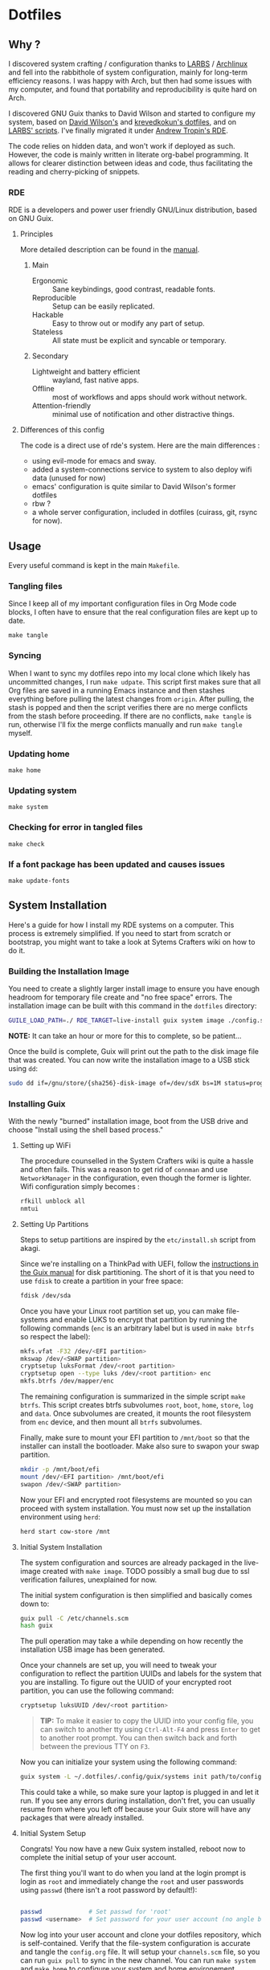 

* Dotfiles
** Why ?

I discovered system crafting / configuration thanks to [[https://larbs.xyz/][LARBS]] / [[https://archlinux.org/][Archlinux]] and fell into the rabbithole of system configuration, mainly for long-term efficiency reasons. I was happy with Arch, but then had some issues with my computer, and found that portability and reproducibility is quite hard on Arch.

I discovered GNU Guix thanks to David Wilson and started to configure my system, based on [[https://github.com/daviwil/dotfiles][David Wilson's]] and [[https://git.sr.ht/~krevedkokun/dotfiles][krevedkokun's dotfiles]], and on [[https://larbs.xyz/][LARBS' scripts]]. I've finally migrated it under [[https://git.sr.ht/~abcdw/rde][Andrew Tropin's RDE]].

The code relies on hidden data, and won't work if deployed as such. However, the code is mainly written in literate org-babel programming. It allows for clearer distinction between ideas and code, thus facilitating the reading and cherry-picking of snippets.

*** RDE

RDE is a developers and power user friendly GNU/Linux distribution, based on GNU Guix.

**** Principles

More detailed description can be found in the [[https://trop.in/rde/manual#Principles][manual]].
***** Main
- Ergonomic :: Sane keybindings, good contrast, readable fonts.
- Reproducible :: Setup can be easily replicated.
- Hackable :: Easy to throw out or modify any part of setup.
- Stateless :: All state must be explicit and syncable or temporary.
***** Secondary
- Lightweight and battery efficient :: wayland, fast native apps.
- Offline :: most of workflows and apps should work without network.
- Attention-friendly :: minimal use of notification and other
  distractive things.

**** Differences of this config

The code is a direct use of rde's system. Here are the main differences :
- using evil-mode for emacs and sway.
- added a system-connections service to system to also deploy wifi data (unused for now)
- emacs' configuration is quite similar to David Wilson's former dotfiles
- rbw ?
- a whole server configuration, included in dotfiles (cuirass, git, rsync for now).

** Usage

Every useful command is kept in the main =Makefile=.

*** Tangling files
Since I keep all of my important configuration files in Org Mode code blocks, I often have to ensure that the real configuration files are kept up to date.

=make tangle=

*** Syncing

When I want to sync my dotfiles repo into my local clone which likely has uncommitted changes, I run =make udpate=.  This script first makes sure that all Org files are saved in a running Emacs instance and then stashes everything before pulling the latest changes from =origin=.  After pulling, the stash is popped and then the script verifies there are no merge conflicts from the stash before proceeding.  If there are no conflicts, =make tangle= is run, otherwise I'll fix the merge conflicts manually and run =make tangle= myself.

*** Updating home

=make home=

*** Updating system

=make system=

*** Checking for error in tangled files

=make check=

*** If a font package has been updated and causes issues

=make update-fonts=

** System Installation

Here's a guide for how I install my RDE systems on a computer.  This process is extremely simplified. If you need to start from scratch or bootstrap, you might want to take a look at Sytems Crafters wiki on how to do it.

*** Building the Installation Image

You need to create a slightly larger install image to ensure you have enough headroom for temporary file create and "no free space" errors.
The installation image can be built with this command in the ~dotfiles~ directory:

#+begin_src sh
GUILE_LOAD_PATH=./ RDE_TARGET=live-install guix system image ./config.scm --image-size=7G
#+end_src

*NOTE:* It can take an hour or more for this to complete, so be patient...

Once the build is complete, Guix will print out the path to the disk image file that was created.  You can now write the installation image to a USB stick using =dd=:

#+begin_src sh
sudo dd if=/gnu/store/{sha256}-disk-image of=/dev/sdX bs=1M status=progress
#+end_src

*** Installing Guix

With the newly "burned" installation image, boot from the USB drive and choose "Install using the shell based process."

**** Setting up WiFi

The procedure counselled in the System Crafters wiki is quite a hassle and often fails. This was a reason to get rid of =connman= and use =NetworkManager= in the configuration, even though the former is lighter. Wifi configuration simply becomes :

#+begin_src sh
rfkill unblock all
nmtui
#+end_src

**** Setting Up Partitions

Steps to setup partitions are inspired by the ~etc/install.sh~ script from akagi.

Since we're installing on a ThinkPad with UEFI, follow the [[https://guix.gnu.org/manual/en/guix.html#Disk-Partitioning][instructions in the Guix manual]] for disk partitioning.  The short of it is that you need to use =fdisk= to create a partition in your free space:

#+begin_src sh
fdisk /dev/sda
#+end_src

Once you have your Linux root partition set up, you can make file-systems and enable LUKS to encrypt that partition by running the following commands (=enc= is an arbitrary label but is used in =make btrfs= so respect the label):

#+begin_src sh
mkfs.vfat -F32 /dev/<EFI partition>
mkswap /dev/<SWAP partition>
cryptsetup luksFormat /dev/<root partition>
cryptsetup open --type luks /dev/<root partition> enc
mkfs.btrfs /dev/mapper/enc
#+end_src

The remaining configuration is summarized in the simple script =make btrfs=. This script creates btrfs subvolumes =root=, =boot=, =home=, =store=, =log= and =data=. Once subvolumes are created, it mounts the root filesystem from =enc= device, and then mount all =btrfs= subvolumes.

Finally, make sure to mount your EFI partition to =/mnt/boot= so that the installer can install the bootloader. Make also sure to swapon your swap partition.

#+begin_src sh
mkdir -p /mnt/boot/efi
mount /dev/<EFI partition> /mnt/boot/efi
swapon /dev/<SWAP partition>
#+end_src

Now your EFI and encrypted root filesystems are mounted so you can proceed with system installation. You must now set up the installation environment using =herd=:

#+begin_src sh
herd start cow-store /mnt
#+end_src

**** Initial System Installation

The system configuration and sources are already packaged in the live-image created with =make image=. TODO possibly a small bug due to ssl verification failures, unexplained for now.

The initial system configuration is then simplified and basically comes down to:

#+begin_src sh
guix pull -C /etc/channels.scm
hash guix
#+end_src

The pull operation may take a while depending on how recently the installation USB image has been generated.

Once your channels are set up, you will need to tweak your configuration to reflect the partition UUIDs and labels for the system that you are installing.  To figure out the UUID of your encrypted root partition, you can use the following command:

#+begin_src sh
cryptsetup luksUUID /dev/<root partition>
#+end_src

#+begin_quote

**TIP:** To make it easier to copy the UUID into your config file, you can switch to another tty using =Ctrl-Alt-F4= and press =Enter= to get to another root prompt.  You can then switch back and forth between the previous TTY on =F3=.

#+end_quote

Now you can initialize your system using the following command:

#+begin_src sh
guix system -L ~/.dotfiles/.config/guix/systems init path/to/config.scm /mnt
#+end_src

This could take a while, so make sure your laptop is plugged in and let it run.  If you see any errors during installation, don't fret, you can usually resume from where you left off because your Guix store will have any packages that were already installed.

**** Initial System Setup

Congrats!  You now have a new Guix system installed, reboot now to complete the initial setup of your user account.

The first thing you'll want to do when you land at the login prompt is login as =root= and immediately change the =root= and user passwords using =passwd= (there isn't a root password by default!):

#+begin_src sh

  passwd             # Set passwd for 'root'
  passwd <username>  # Set password for your user account (no angle brackets)

#+end_src

Now log into your user account and clone your dotfiles repository, which is self-contained. Verify that the file-system configuration is accurate and tangle the =config.org= file. It will setup your =channels.scm= file, so you can run =guix pull= to sync in the new channel. You can run =make system= and =make home= to configure your system and home environement according to your RDE configuration.

* Roadmap

** Own configuration

- [ ] need to find a way to centralize shortcuts management.
- [ ] moving to GnuPG : erase ssh-keys configuration to move it to gpg.
- [ ] migrate old and useful LARBS scripts (so they work on the system) / delete others.
- [ ] pam-gnupg works but starts the gpg-agent before shepherd. need to write a
  pam_shepherd module to pick the pwd directly from login ?

** Contribute back to RDE

The final goal would be to only rely on rde features.

- [ ] some heavy changes related to keyboards and window manager configuration.
- [-] migrate the most part of the emacs features configuration.
  - [ ] emacs-evil (FIXME lacks modus-vivendi cursor compatibility)
  - [ ] emacs-saving
  - [ ] emacs-elfeed (ready?)
  - [ ] emacs-lispy
  - [ ] emacs-flycheck
  - [ ] emacs-web-mode
  - [ ] emacs-yaml-mode
  - [-] emacs-guix-development (proposed)
  - [ ] emacs-dired-hacks (ready?)
  - [ ] emacs-org-babel
  - [ ] emacs-org-latex
  - [ ] emacs-python
  - [ ] emacs-my-org-agenda
  - [-] emacs-my-org-roam (waiting for org-roam-ui package to be merged upstream)
  - [ ] emacs-citar
  - [ ] emacs-eval-in-repl
  - [ ] emacs-origami-el (ready?)
